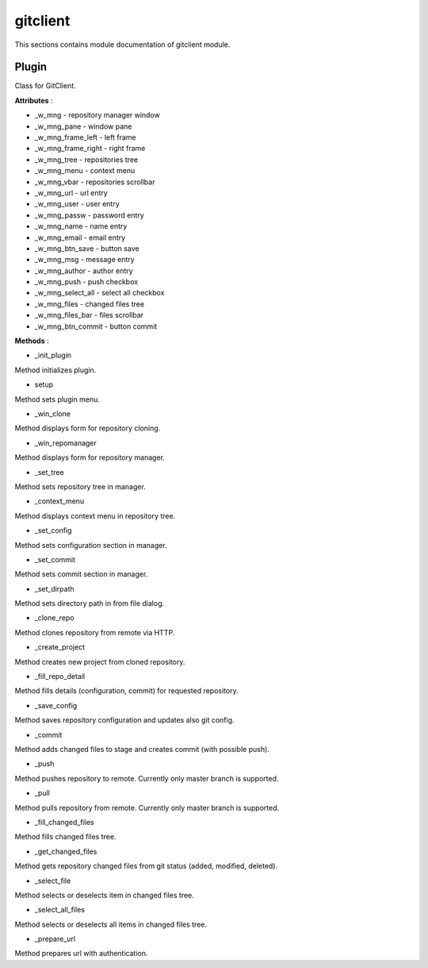 .. _module_ext_client_plugins_gitclient:

gitclient
=========

This sections contains module documentation of gitclient module.

Plugin
^^^^^^

Class for GitClient.

**Attributes** :

* _w_mng - repository manager window
* _w_mng_pane - window pane
* _w_mng_frame_left - left frame
* _w_mng_frame_right - right frame
* _w_mng_tree - repositories tree
* _w_mng_menu - context menu
* _w_mng_vbar - repositories scrollbar
* _w_mng_url - url entry
* _w_mng_user - user entry
* _w_mng_passw - password entry
* _w_mng_name - name entry
* _w_mng_email - email entry
* _w_mng_btn_save - button save
* _w_mng_msg - message entry
* _w_mng_author - author entry
* _w_mng_push - push checkbox
* _w_mng_select_all - select all checkbox
* _w_mng_files - changed files tree
* _w_mng_files_bar - files scrollbar
* _w_mng_btn_commit - button commit

**Methods** :

* _init_plugin

Method initializes plugin.

* setup

Method sets plugin menu.

* _win_clone

Method displays form for repository cloning.

* _win_repomanager

Method displays form for repository manager.

* _set_tree

Method sets repository tree in manager.

* _context_menu

Method displays context menu in repository tree.

* _set_config

Method sets configuration section in manager.

* _set_commit

Method sets commit section in manager.

* _set_dirpath

Method sets directory path in from file dialog.

* _clone_repo

Method clones repository from remote via HTTP.

* _create_project

Method creates new project from cloned repository.

* _fill_repo_detail

Method fills details (configuration, commit) for requested repository. 

* _save_config

Method saves repository configuration and updates also git config.

* _commit

Method adds changed files to stage and creates commit (with possible push).

* _push

Method pushes repository to remote. Currently only master branch is supported.

* _pull

Method pulls repository from remote. Currently only master branch is supported.

* _fill_changed_files

Method fills changed files tree.

* _get_changed_files

Method gets repository changed files from git status (added, modified, deleted).

* _select_file

Method selects or deselects item in changed files tree.

* _select_all_files

Method selects or deselects all items in changed files tree.

* _prepare_url

Method prepares url with authentication.